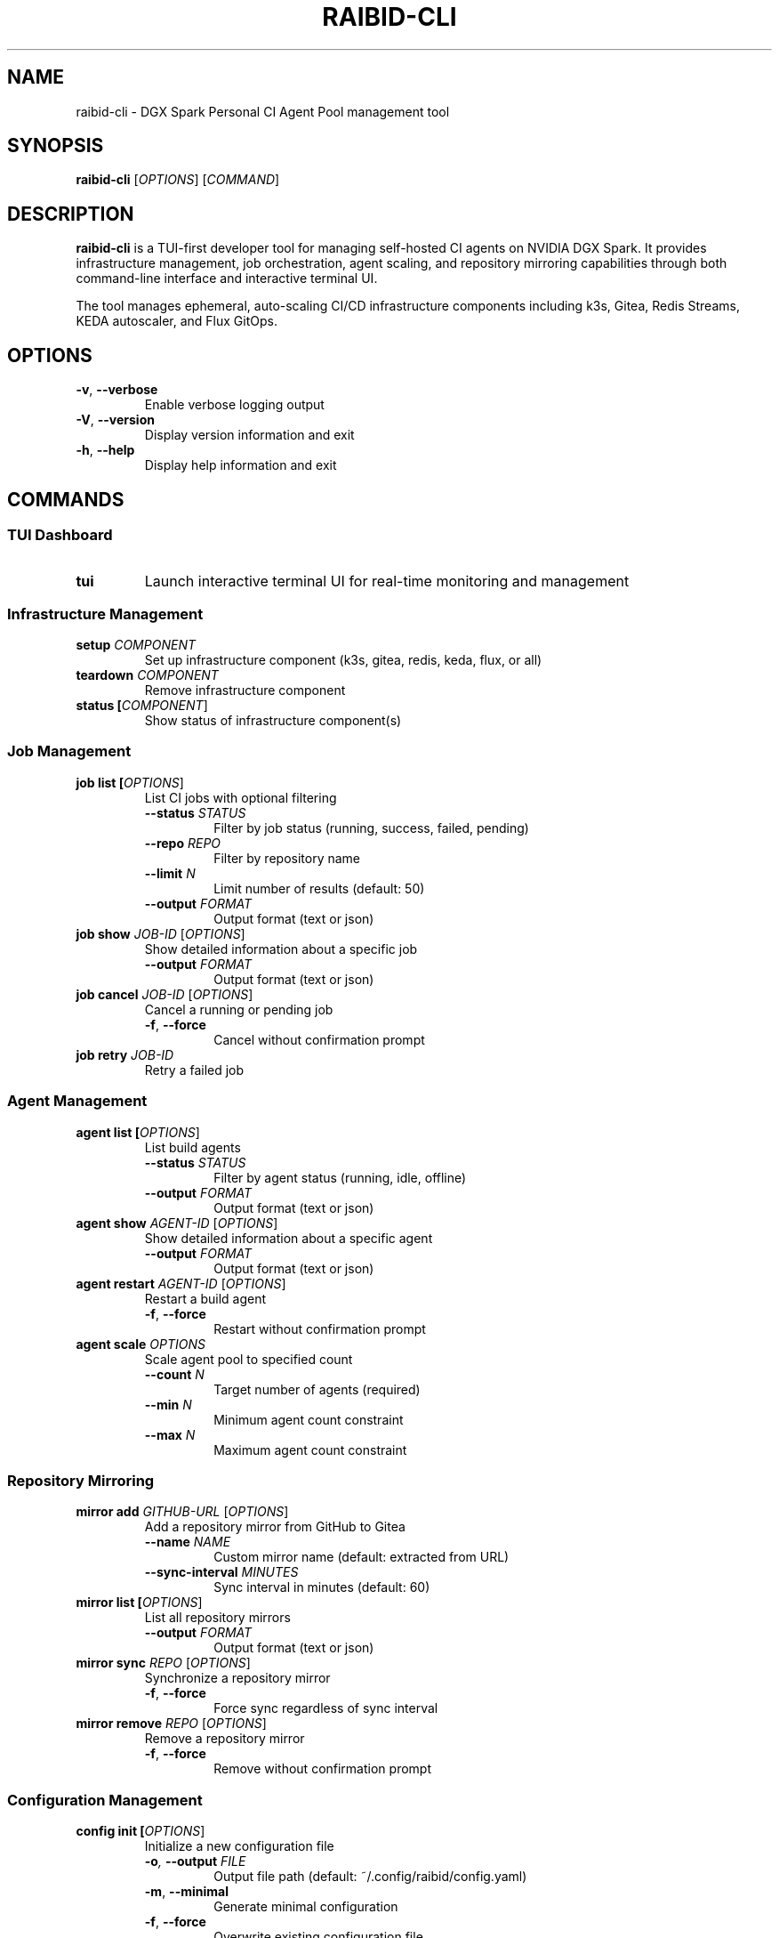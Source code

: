 .TH RAIBID-CLI 1 "2025-01-15" "raibid-cli 0.1.0" "User Commands"
.SH NAME
raibid-cli \- DGX Spark Personal CI Agent Pool management tool
.SH SYNOPSIS
.B raibid-cli
[\fIOPTIONS\fR] [\fICOMMAND\fR]
.SH DESCRIPTION
.B raibid-cli
is a TUI-first developer tool for managing self-hosted CI agents on NVIDIA DGX Spark.
It provides infrastructure management, job orchestration, agent scaling, and repository
mirroring capabilities through both command-line interface and interactive terminal UI.
.PP
The tool manages ephemeral, auto-scaling CI/CD infrastructure components including k3s,
Gitea, Redis Streams, KEDA autoscaler, and Flux GitOps.
.SH OPTIONS
.TP
.BR \-v ", " \-\-verbose
Enable verbose logging output
.TP
.BR \-V ", " \-\-version
Display version information and exit
.TP
.BR \-h ", " \-\-help
Display help information and exit
.SH COMMANDS
.SS TUI Dashboard
.TP
.B tui
Launch interactive terminal UI for real-time monitoring and management
.SS Infrastructure Management
.TP
.B setup \fICOMPONENT\fR
Set up infrastructure component (k3s, gitea, redis, keda, flux, or all)
.TP
.B teardown \fICOMPONENT\fR
Remove infrastructure component
.TP
.B status [\fICOMPONENT\fR]
Show status of infrastructure component(s)
.SS Job Management
.TP
.B job list [\fIOPTIONS\fR]
List CI jobs with optional filtering
.RS
.TP
.BI \-\-status " STATUS"
Filter by job status (running, success, failed, pending)
.TP
.BI \-\-repo " REPO"
Filter by repository name
.TP
.BI \-\-limit " N"
Limit number of results (default: 50)
.TP
.BI \-\-output " FORMAT"
Output format (text or json)
.RE
.TP
.B job show \fIJOB-ID\fR [\fIOPTIONS\fR]
Show detailed information about a specific job
.RS
.TP
.BI \-\-output " FORMAT"
Output format (text or json)
.RE
.TP
.B job cancel \fIJOB-ID\fR [\fIOPTIONS\fR]
Cancel a running or pending job
.RS
.TP
.BR \-f ", " \-\-force
Cancel without confirmation prompt
.RE
.TP
.B job retry \fIJOB-ID\fR
Retry a failed job
.SS Agent Management
.TP
.B agent list [\fIOPTIONS\fR]
List build agents
.RS
.TP
.BI \-\-status " STATUS"
Filter by agent status (running, idle, offline)
.TP
.BI \-\-output " FORMAT"
Output format (text or json)
.RE
.TP
.B agent show \fIAGENT-ID\fR [\fIOPTIONS\fR]
Show detailed information about a specific agent
.RS
.TP
.BI \-\-output " FORMAT"
Output format (text or json)
.RE
.TP
.B agent restart \fIAGENT-ID\fR [\fIOPTIONS\fR]
Restart a build agent
.RS
.TP
.BR \-f ", " \-\-force
Restart without confirmation prompt
.RE
.TP
.B agent scale \fIOPTIONS\fR
Scale agent pool to specified count
.RS
.TP
.BI \-\-count " N"
Target number of agents (required)
.TP
.BI \-\-min " N"
Minimum agent count constraint
.TP
.BI \-\-max " N"
Maximum agent count constraint
.RE
.SS Repository Mirroring
.TP
.B mirror add \fIGITHUB-URL\fR [\fIOPTIONS\fR]
Add a repository mirror from GitHub to Gitea
.RS
.TP
.BI \-\-name " NAME"
Custom mirror name (default: extracted from URL)
.TP
.BI \-\-sync-interval " MINUTES"
Sync interval in minutes (default: 60)
.RE
.TP
.B mirror list [\fIOPTIONS\fR]
List all repository mirrors
.RS
.TP
.BI \-\-output " FORMAT"
Output format (text or json)
.RE
.TP
.B mirror sync \fIREPO\fR [\fIOPTIONS\fR]
Synchronize a repository mirror
.RS
.TP
.BR \-f ", " \-\-force
Force sync regardless of sync interval
.RE
.TP
.B mirror remove \fIREPO\fR [\fIOPTIONS\fR]
Remove a repository mirror
.RS
.TP
.BR \-f ", " \-\-force
Remove without confirmation prompt
.RE
.SS Configuration Management
.TP
.B config init [\fIOPTIONS\fR]
Initialize a new configuration file
.RS
.TP
.BI \-o ", " \-\-output " FILE"
Output file path (default: ~/.config/raibid/config.yaml)
.TP
.BR \-m ", " \-\-minimal
Generate minimal configuration
.TP
.BR \-f ", " \-\-force
Overwrite existing configuration file
.RE
.TP
.B config show [\fIOPTIONS\fR]
Display current merged configuration
.RS
.TP
.BI \-\-format " FORMAT"
Output format (yaml, json, or toml)
.TP
.BI \-\-file " FILE"
Show specific file instead of merged config
.RE
.TP
.B config validate [\fIFILE\fR]
Validate configuration file syntax and values
.TP
.B config path
Show configuration file path being used
.SH CONFIGURATION
Configuration files are loaded in the following priority order (highest to lowest):
.PP
.RS
1. Environment variables (RAIBID_*)
.br
2. Local file (./raibid.yaml)
.br
3. User file (~/.config/raibid/config.yaml)
.br
4. System file (/etc/raibid/config.yaml)
.br
5. Built-in defaults
.RE
.SS Configuration File Format
Configuration files use YAML or TOML format. Example:
.PP
.RS
.nf
cluster:
  name: "dgx-spark-ci"
  namespace: "raibid-ci"

api:
  host: "localhost"
  port: 8080

agents:
  min_count: 0
  max_count: 8
.fi
.RE
.SS Environment Variables
Configuration values can be overridden using environment variables with the RAIBID_ prefix:
.PP
.RS
.nf
RAIBID_API_HOST="api.example.com"
RAIBID_API_PORT="9090"
RAIBID_AGENTS_MAX_COUNT="16"
RAIBID_GITEA_ADMIN_PASSWORD="secret"
.fi
.RE
.SH TUI KEYBOARD SHORTCUTS
When using the interactive TUI dashboard:
.TP
.B Tab / Shift+Tab
Navigate between tabs
.TP
.B 1-4
Jump directly to tab (1=Jobs, 2=Agents, 3=Config, 4=Logs)
.TP
.B ↑/↓ or j/k
Navigate list items
.TP
.B Enter
View details of selected item
.TP
.B f
Open filter menu
.TP
.B /
Enter search mode
.TP
.B r
Refresh data
.TP
.B ?
Show help screen
.TP
.B q or Ctrl+C
Quit TUI
.SH FILES
.TP
.I ~/.config/raibid/config.yaml
User configuration file
.TP
.I ./raibid.yaml
Local project configuration file
.TP
.I /etc/raibid/config.yaml
System-wide configuration file
.SH ENVIRONMENT
.TP
.B RAIBID_API_HOST
Override API server hostname
.TP
.B RAIBID_API_PORT
Override API server port
.TP
.B RAIBID_AGENTS_MIN_COUNT
Override minimum agent count
.TP
.B RAIBID_AGENTS_MAX_COUNT
Override maximum agent count
.TP
.B RAIBID_GITEA_ADMIN_PASSWORD
Set Gitea admin password (recommended for secrets)
.TP
.B RUST_LOG
Control logging verbosity (e.g., debug, trace)
.SH EXIT STATUS
.TP
.B 0
Success
.TP
.B 1
General error
.TP
.B 2
Command-line argument error
.SH EXAMPLES
.SS Basic Usage
.PP
Display version:
.RS
.B raibid-cli --version
.RE
.PP
Show help:
.RS
.B raibid-cli --help
.RE
.SS Infrastructure Management
.PP
Set up all infrastructure components:
.RS
.B raibid-cli setup all
.RE
.PP
Check system status:
.RS
.B raibid-cli status
.RE
.PP
Remove all components:
.RS
.B raibid-cli teardown all
.RE
.SS Job Management
.PP
List all jobs:
.RS
.B raibid-cli job list
.RE
.PP
List failed jobs:
.RS
.B raibid-cli job list --status failed
.RE
.PP
Show job details:
.RS
.B raibid-cli job show a1b2c3
.RE
.PP
Cancel a job:
.RS
.B raibid-cli job cancel a1b2c3 --force
.RE
.SS Agent Management
.PP
List all agents:
.RS
.B raibid-cli agent list
.RE
.PP
Scale to 5 agents:
.RS
.B raibid-cli agent scale --count 5
.RE
.PP
Scale with constraints:
.RS
.B raibid-cli agent scale --count 3 --min 2 --max 8
.RE
.SS Repository Mirroring
.PP
Add a repository mirror:
.RS
.B raibid-cli mirror add github.com/user/repo
.RE
.PP
List all mirrors:
.RS
.B raibid-cli mirror list
.RE
.PP
Force sync a mirror:
.RS
.B raibid-cli mirror sync github.com/user/repo --force
.RE
.SS Configuration
.PP
Initialize configuration:
.RS
.B raibid-cli config init
.RE
.PP
Show current configuration:
.RS
.B raibid-cli config show
.RE
.PP
Show configuration in JSON:
.RS
.B raibid-cli config show --format json
.RE
.PP
Validate configuration:
.RS
.B raibid-cli config validate
.RE
.SS TUI Dashboard
.PP
Launch interactive dashboard:
.RS
.B raibid-cli tui
.RE
.PP
Launch with debug logging:
.RS
.B RUST_LOG=debug raibid-cli tui
.RE
.SH NOTES
.PP
The current implementation uses mock data for infrastructure commands. Full Kubernetes
integration will be available in future releases (WS-02 and beyond).
.PP
All agents are ephemeral and can scale to zero when idle. The KEDA autoscaler manages
agent lifecycle based on job queue depth.
.SH SEE ALSO
.BR kubectl (1),
.BR k3s (1),
.BR flux (1)
.PP
Full documentation: https://github.com/raibid-labs/raibid-cli
.PP
User guide: /usr/share/doc/raibid-cli/USER_GUIDE.md
.SH BUGS
Report bugs at: https://github.com/raibid-labs/raibid-cli/issues
.SH AUTHOR
Raibid Labs
.SH COPYRIGHT
Copyright © 2025 Raibid Labs.
Licensed under MIT OR Apache-2.0.
